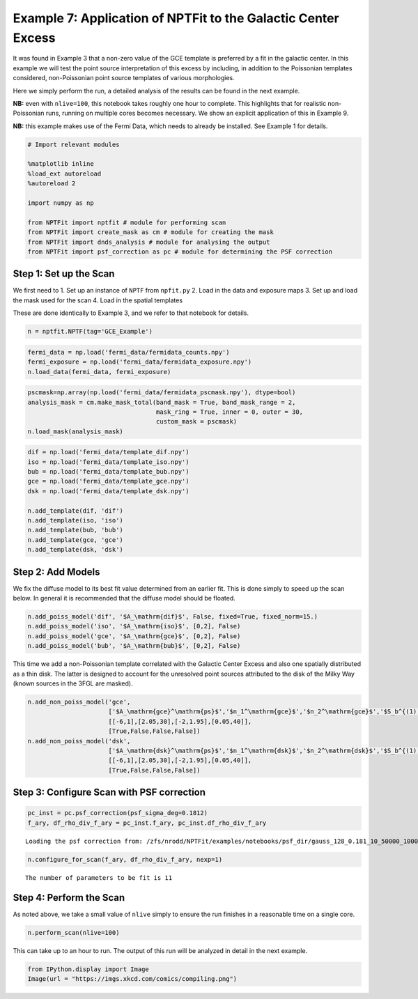 
Example 7: Application of NPTFit to the Galactic Center Excess
==============================================================

It was found in Example 3 that a non-zero value of the GCE template is
preferred by a fit in the galactic center. In this example we will test
the point source interpretation of this excess by including, in addition
to the Poissonian templates considered, non-Poissonian point source
templates of various morphologies.

Here we simply perform the run, a detailed analysis of the results can
be found in the next example.

**NB:** even with ``nlive=100``, this notebook takes roughly one hour to
complete. This highlights that for realistic non-Poissonian runs,
running on multiple cores becomes necessary. We show an explicit
application of this in Example 9.

**NB:** this example makes use of the Fermi Data, which needs to already
be installed. See Example 1 for details.

.. code:: python

    # Import relevant modules
    
    %matplotlib inline
    %load_ext autoreload
    %autoreload 2
    
    import numpy as np
    
    from NPTFit import nptfit # module for performing scan
    from NPTFit import create_mask as cm # module for creating the mask
    from NPTFit import dnds_analysis # module for analysing the output
    from NPTFit import psf_correction as pc # module for determining the PSF correction

Step 1: Set up the Scan
-----------------------

We first need to 1. Set up an instance of ``NPTF`` from ``npfit.py`` 2.
Load in the data and exposure maps 3. Set up and load the mask used for
the scan 4. Load in the spatial templates

These are done identically to Example 3, and we refer to that notebook
for details.

.. code:: python

    n = nptfit.NPTF(tag='GCE_Example')

.. code:: python

    fermi_data = np.load('fermi_data/fermidata_counts.npy')
    fermi_exposure = np.load('fermi_data/fermidata_exposure.npy')
    n.load_data(fermi_data, fermi_exposure)

.. code:: python

    pscmask=np.array(np.load('fermi_data/fermidata_pscmask.npy'), dtype=bool)
    analysis_mask = cm.make_mask_total(band_mask = True, band_mask_range = 2,
                                       mask_ring = True, inner = 0, outer = 30,
                                       custom_mask = pscmask)
    n.load_mask(analysis_mask)

.. code:: python

    dif = np.load('fermi_data/template_dif.npy')
    iso = np.load('fermi_data/template_iso.npy')
    bub = np.load('fermi_data/template_bub.npy')
    gce = np.load('fermi_data/template_gce.npy')
    dsk = np.load('fermi_data/template_dsk.npy')
    
    n.add_template(dif, 'dif')
    n.add_template(iso, 'iso')
    n.add_template(bub, 'bub')
    n.add_template(gce, 'gce')
    n.add_template(dsk, 'dsk')

Step 2: Add Models
------------------

We fix the diffuse model to its best fit value determined from an
earlier fit. This is done simply to speed up the scan below. In general
it is recommended that the diffuse model should be floated.

.. code:: python

    n.add_poiss_model('dif', '$A_\mathrm{dif}$', False, fixed=True, fixed_norm=15.)
    n.add_poiss_model('iso', '$A_\mathrm{iso}$', [0,2], False)
    n.add_poiss_model('gce', '$A_\mathrm{gce}$', [0,2], False)
    n.add_poiss_model('bub', '$A_\mathrm{bub}$', [0,2], False)

This time we add a non-Poissonian template correlated with the Galactic
Center Excess and also one spatially distributed as a thin disk. The
latter is designed to account for the unresolved point sources
attributed to the disk of the Milky Way (known sources in the 3FGL are
masked).

.. code:: python

    n.add_non_poiss_model('gce',
                          ['$A_\mathrm{gce}^\mathrm{ps}$','$n_1^\mathrm{gce}$','$n_2^\mathrm{gce}$','$S_b^{(1), \mathrm{gce}}$'],
                          [[-6,1],[2.05,30],[-2,1.95],[0.05,40]],
                          [True,False,False,False])
    n.add_non_poiss_model('dsk',
                          ['$A_\mathrm{dsk}^\mathrm{ps}$','$n_1^\mathrm{dsk}$','$n_2^\mathrm{dsk}$','$S_b^{(1), \mathrm{dsk}}$'],
                          [[-6,1],[2.05,30],[-2,1.95],[0.05,40]],
                          [True,False,False,False])

Step 3: Configure Scan with PSF correction
------------------------------------------

.. code:: python

    pc_inst = pc.psf_correction(psf_sigma_deg=0.1812)
    f_ary, df_rho_div_f_ary = pc_inst.f_ary, pc_inst.df_rho_div_f_ary


.. parsed-literal::

    Loading the psf correction from: /zfs/nrodd/NPTFit/examples/notebooks/psf_dir/gauss_128_0.181_10_50000_1000_0.01.npy


.. code:: python

    n.configure_for_scan(f_ary, df_rho_div_f_ary, nexp=1)


.. parsed-literal::

    The number of parameters to be fit is 11


Step 4: Perform the Scan
------------------------

As noted above, we take a small value of ``nlive`` simply to ensure the
run finishes in a reasonable time on a single core.

.. code:: python

    n.perform_scan(nlive=100)

This can take up to an hour to run. The output of this run will be
analyzed in detail in the next example.

.. code:: python

    from IPython.display import Image
    Image(url = "https://imgs.xkcd.com/comics/compiling.png")




.. raw:: html

    <img src="https://imgs.xkcd.com/comics/compiling.png"/>


